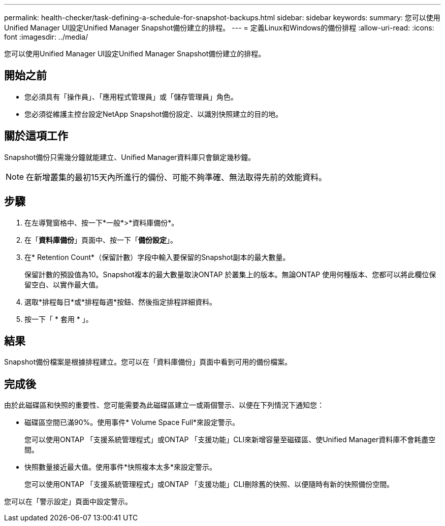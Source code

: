 ---
permalink: health-checker/task-defining-a-schedule-for-snapshot-backups.html 
sidebar: sidebar 
keywords:  
summary: 您可以使用Unified Manager UI設定Unified Manager Snapshot備份建立的排程。 
---
= 定義Linux和Windows的備份排程
:allow-uri-read: 
:icons: font
:imagesdir: ../media/


[role="lead"]
您可以使用Unified Manager UI設定Unified Manager Snapshot備份建立的排程。



== 開始之前

* 您必須具有「操作員」、「應用程式管理員」或「儲存管理員」角色。
* 您必須從維護主控台設定NetApp Snapshot備份設定、以識別快照建立的目的地。




== 關於這項工作

Snapshot備份只需幾分鐘就能建立、Unified Manager資料庫只會鎖定幾秒鐘。

[NOTE]
====
在新增叢集的最初15天內所進行的備份、可能不夠準確、無法取得先前的效能資料。

====


== 步驟

. 在左導覽窗格中、按一下*一般*>*資料庫備份*。
. 在「*資料庫備份*」頁面中、按一下「*備份設定*」。
. 在* Retention Count*（保留計數）字段中輸入要保留的Snapshot副本的最大數量。
+
保留計數的預設值為10。Snapshot複本的最大數量取決ONTAP 於叢集上的版本。無論ONTAP 使用何種版本、您都可以將此欄位保留空白、以實作最大值。

. 選取*排程每日*或*排程每週*按鈕、然後指定排程詳細資料。
. 按一下「 * 套用 * 」。




== 結果

Snapshot備份檔案是根據排程建立。您可以在「資料庫備份」頁面中看到可用的備份檔案。



== 完成後

由於此磁碟區和快照的重要性、您可能需要為此磁碟區建立一或兩個警示、以便在下列情況下通知您：

* 磁碟區空間已滿90%。使用事件* Volume Space Full*來設定警示。
+
您可以使用ONTAP 「支援系統管理程式」或ONTAP 「支援功能」CLI來新增容量至磁碟區、使Unified Manager資料庫不會耗盡空間。

* 快照數量接近最大值。使用事件*快照複本太多*來設定警示。
+
您可以使用ONTAP 「支援系統管理程式」或ONTAP 「支援功能」CLI刪除舊的快照、以便隨時有新的快照備份空間。



您可以在「警示設定」頁面中設定警示。
